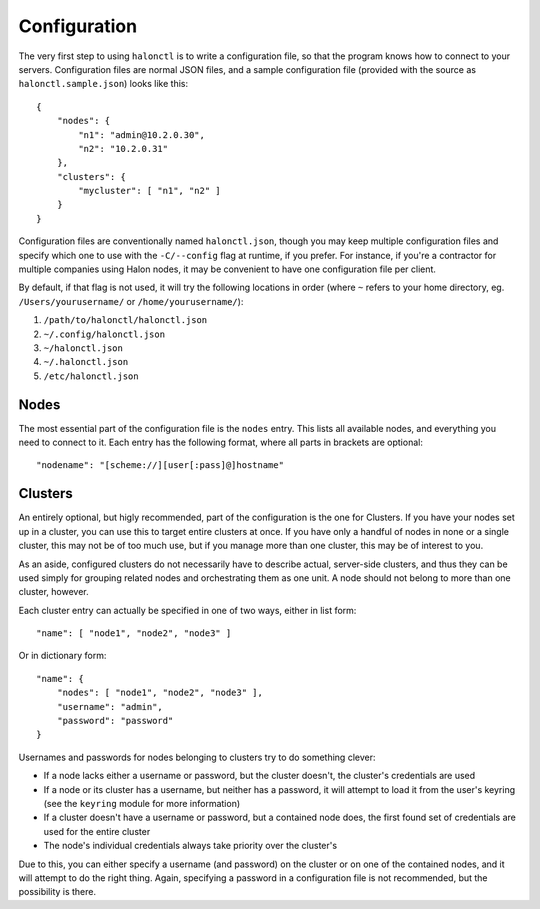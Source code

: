 Configuration
=============

The very first step to using ``halonctl`` is to write a configuration file, so that the program knows how to connect to your servers. Configuration files are normal JSON files, and a sample configuration file (provided with the source as ``halonctl.sample.json``) looks like this::

    {
        "nodes": {
            "n1": "admin@10.2.0.30",
            "n2": "10.2.0.31"
        },
        "clusters": {
            "mycluster": [ "n1", "n2" ]
        }
    }

Configuration files are conventionally named ``halonctl.json``, though you may keep multiple configuration files and specify which one to use with the ``-C/--config`` flag at runtime, if you prefer. For instance, if you're a contractor for multiple companies using Halon nodes, it may be convenient to have one configuration file per client.

By default, if that flag is not used, it will try the following locations in order (where ``~`` refers to your home directory, eg. ``/Users/yourusername/`` or ``/home/yourusername/``):

#. ``/path/to/halonctl/halonctl.json``
#. ``~/.config/halonctl.json``
#. ``~/halonctl.json``
#. ``~/.halonctl.json``
#. ``/etc/halonctl.json``

Nodes
-----

The most essential part of the configuration file is the ``nodes`` entry. This lists all available nodes, and everything you need to connect to it. Each entry has the following format, where all parts in brackets are optional::

    "nodename": "[scheme://][user[:pass]@]hostname"

.. option:: nodename
   
   An arbitrary name for the node. This can be anything, as it's only used by ``halonctl`` itself to identify nodes. The only restriction is that two nodes obviously must not share the same name, or it'd be impossible to tell which one you meant.
   
   To group multiple nodes together, see Clusters below.

.. option:: scheme
   
   The URL scheme (protocol) to connect over - ``http`` or ``https``.
   
   Defaults to ``http``, but ``https`` is recommended.

.. option:: user
   
   The username used to connect to the server.
   
   Note that you do not have to specify this for all nodes; if they're configured in a cluster (see below), all included nodes can share credentials.
   
.. option:: pass
   
   The corresponding password for the server. Has the same behavior in clusters as the username.
   
   Note that it's not recommended to specify passwords in your configuration file, instead, use the ``keyring`` module to securely store passwords in your system's usual key store.
   
.. option:: hostname
   
   The hostname the node can be reached at. Can be either a DNS name (like ``a.mydomain.com``) or an IP (``10.2.0.30``).
   
   Note that passwords are keyed to the hostname when the ``keyring`` module is used, as they're not expected to change often.

Clusters
--------

An entirely optional, but higly recommended, part of the configuration is the one for Clusters. If you have your nodes set up in a cluster, you can use this to target entire clusters at once. If you have only a handful of nodes in none or a single cluster, this may not be of too much use, but if you manage more than one cluster, this may be of interest to you.

As an aside, configured clusters do not necessarily have to describe actual, server-side clusters, and thus they can be used simply for grouping related nodes and orchestrating them as one unit. A node should not belong to more than one cluster, however.

Each cluster entry can actually be specified in one of two ways, either in list form::

    "name": [ "node1", "node2", "node3" ]

Or in dictionary form::

    "name": {
        "nodes": [ "node1", "node2", "node3" ],
        "username": "admin",
        "password": "password"
    }

Usernames and passwords for nodes belonging to clusters try to do something clever:

* If a node lacks either a username or password, but the cluster doesn't, the cluster's credentials are used
* If a node or its cluster has a username, but neither has a password, it will attempt to load it from the user's keyring (see the ``keyring`` module for more information)
* If a cluster doesn't have a username or password, but a contained node does, the first found set of credentials are used for the entire cluster
* The node's individual credentials always take priority over the cluster's

Due to this, you can either specify a username (and password) on the cluster or on one of the contained nodes, and it will attempt to do the right thing. Again, specifying a password in a configuration file is not recommended, but the possibility is there.

.. option:: name
   
   An arbitrary, unique name for a cluster. This can be anything, but must be unique.
   
.. option:: nodes
   
   A list of node names that belong to the cluster.
   
.. option:: username
   
   A username used for all nodes in the cluster, unless they provide their own.
   
   Falls back to the username for the first found node that provides one.
   
.. option:: password
   
   A password used for all nodes in the cluster, behaves just like username.
   
   You're probably tired of seeing this by now, but you really should use the ``keyring`` module over this.
